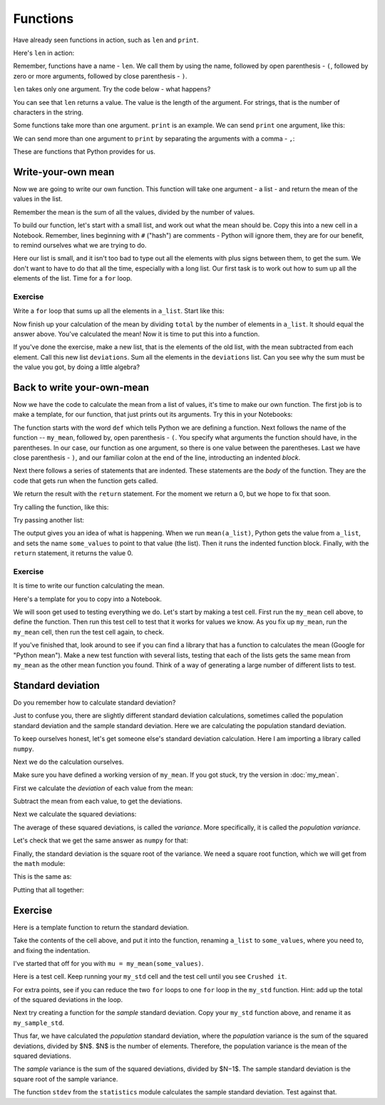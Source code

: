 #########
Functions
#########

.. code-links:: clear

Have already seen functions in action, such as ``len`` and ``print``.

Here's ``len`` in action:

.. nbplot::

    >>> my_name = "Matthew"
    >>> len(my_name)
    7

Remember, functions have a name - ``len``.  We call them by using the name,
followed by open parenthesis - ``(``, followed by zero or more arguments,
followed by close parenthesis - ``)``.

``len`` takes only one argument.  Try the code below - what happens?

.. nbplot::

    >>> your_name = "Yogi"
    >>> len(my_name, your_name)  # doctest: +SKIP

You can see that ``len`` returns a value.  The value is the length of the
argument.  For strings, that is the number of characters in the string.

Some functions take more than one argument.  ``print`` is an example.  We can
send ``print`` one argument, like this:

.. nbplot::

    >>> print(my_name)
    Matthew

We can send more than one argument to ``print`` by separating the arguments
with a comma - ``,``:

.. nbplot::

    >>> print(my_name, your_name)
    Matthew Yogi

These are functions that Python provides for us.

*******************
Write-your-own mean
*******************

Now we are going to write our own function.  This function will take one
argument - a list - and return the mean of the values in the list.

Remember the mean is the sum of all the values, divided by the number of
values.

To build our function, let's start with a small list, and work out what the
mean should be.  Copy this into a new cell in a Notebook.  Remember, lines
beginning with ``#`` ("hash") are comments - Python will ignore them, they are
for our benefit, to remind ourselves what we are trying to do.

.. nbplot::

    >>> # An example list
    >>> a_list = [2, -1, 6, 9, 5, 3]
    >>> # The sum of all the elements
    >>> summed = 2 + -1 + 6 + 9 + 5 + 3
    >> # The number of elements
    >>> n = len(a_list)
    >>> # Mean is the sum divided by the number of elements
    >>> a_list_mean = summed / n
    >>> a_list_mean
    4.0

Here our list is small, and it isn't too bad to type out all the elements with
plus signs between them, to get the sum.   We don't want to have to do that
all the time, especially with a long list.  Our first task is to work out how
to sum up all the elements of the list.  Time for a ``for`` loop.

Exercise
========

Write a ``for`` loop that sums up all the elements in ``a_list``.  Start like
this:

.. nbplot::

    >>> total = 0
    >>> # Use a for loop to go through each element ``a_list``
    >>> # Add each element to the total
    ...
    >>> print(total)

Now finish up your calculation of the mean by dividing ``total`` by the number
of elements in ``a_list``.  It should equal the answer above.  You've
calculated the mean!  Now it is time to put this into a function.

If you've done the exercise, make a new list, that is the elements of the old
list, with the mean subtracted from each element. Call this new list
``deviations``. Sum all the elements in the ``deviations`` list.  Can you see
why the sum must be the value you got, by doing a little algebra?

***************************
Back to write your-own-mean
***************************

Now we have the code to calculate the mean from a list of values, it's time to
make our own function.  The first job is to make a template, for our function,
that just prints out its arguments.  Try this in your Notebooks:

.. nbplot::

    >>> def my_mean(some_values):
    ...     # We plan to return the mean of the values in list "values"
    ...     print("Running inside my_mean function")
    ...     print(some_values)
    ...     # For now, just return 0
    ...     return 0

The function starts with the word ``def`` which tells Python we are defining a
function.  Next follows the name of the function -- ``my_mean``, followed by,
open parenthesis - ``(``.  You specify what arguments the function should
have, in the parentheses. In our case, our function as one argument, so there
is one value between the parentheses. Last we have close parenthesis - ``)``,
and our familiar colon at the end of the line, introducting an indented
*block*.

Next there follows a series of statements that are indented.  These statements
are the *body* of the function.  They are the code that gets run when the
function gets called.

We return the result with the ``return`` statement.  For the moment we return
a 0, but we hope to fix that soon.

Try calling the function, like this:

.. nbplot::

    >>> result = my_mean(a_list)
    Running inside my_mean function
    [2, -1, 6, 9, 5, 3]
    >>> result
    0

Try passing another list:

.. nbplot::

    >>> another_list = [3, 2, 1, 0]
    >>> result = my_mean(another_list)
    Running inside my_mean function
    [3, 2, 1, 0]

The output gives you an idea of what is happening.  When we run
``mean(a_list)``, Python gets the value from ``a_list``, and sets the name
``some_values`` to point to that value (the list).  Then it runs the indented
function block.  Finally, with the ``return`` statement, it returns the value
0.

Exercise
========

It is time to write our function calculating the mean.

Here's a template for you to copy into a Notebook.

.. nbplot::

    >>> def my_mean(some_values):
    ...     # We actually return the mean of the values in list "values"
    ...     # You may like to remove these prints later
    ...     print("Running inside my_mean function")
    ...     print(some_values)
    ...     total = 0
    ...     # Use a for loop to go through each element in ``some_values``
    ...     # Add each element to the total
    ...     # When that is done, then return total divided by number of
    ...     # elements
    ...     return total / len(some_values)

.. nbplot::
    :hide-from: all
    :show-to: doctest

    >>> def my_mean(some_values):
    ...     # We actually return the mean of the values in list "values"
    ...     # You may like to remove these prints later
    ...     total = 0
    ...     # Use a for loop to go through each element in ``some_values``
    ...     for value in some_values:
    ...         # Add each element to the total
    ...         total = total + value
    ...     # When that is done, then return total divided by number of
    ...     # elements
    ...     return total / len(some_values)

We will soon get used to testing everything we do.  Let's start by making a
test cell.  First run the ``my_mean`` cell above, to define the function.
Then run this test cell to test that it works for values we know.  As you fix
up ``my_mean``, run the ``my_mean`` cell, then run the test cell again, to check.

.. nbplot::

    >>> # Test cell for my_mean.
    >>> a_list = [2, -1, 6, 9, 5, 3]
    >>> result = my_mean(a_list)
    >>> if result == 4:
    ...     print("Yes! Nice job")
    ... else:
    ...     print("Oops, expected 4.0 but got", result)
    Yes! Nice job

If you've finished that, look around to see if you can find a library that has
a function to calculates the mean (Google for "Python mean"). Make a new test
function with several lists, testing that each of the lists gets the same mean
from ``my_mean`` as the other mean function you found. Think of a way of
generating a large number of different lists to test.

******************
Standard deviation
******************

Do you remember how to calculate standard deviation?

Just to confuse you, there are slightly different standard deviation
calculations, sometimes called the population standard deviation and the
sample standard deviation. Here we are calculating the population standard
deviation.

To keep ourselves honest, let's get someone else's standard deviation
calculation.  Here I am importing a library called ``numpy``.

.. nbplot::

    >>> import numpy
    >>> type(numpy)
    <class 'module'>

.. nplot::

    >>> # This is numpy's calculation of standard deviation
    >>> np.std(a_list)
    3.162277660168379...

Next we do the calculation ourselves.

Make sure you have defined a working version of ``my_mean``.  If you got
stuck, try the version in :doc:`my_mean`.

First we calculate the *deviation* of each value from the mean:

.. nbplot::

    >>> # First calculate the mean
    >>> # Make sure you've got my_mean fixed up
    >>> mu = my_mean(a_list)
    >>> mu
    4.0

Subtract the mean from each value, to get the deviations.

.. nbplot::

    >>> deviations = []
    >>> for element in a_list:
    ...     deviation = element - mu
    ...     deviations.append(deviation)
    ...
    >>> deviations
    [-2.0, -5.0, 2.0, 5.0, 1.0, -1.0]

Next we calculate the squared deviations:

.. nbplot::

    >>> sq_deviations = []
    >>> for element in deviations:
    ...     sq_deviation = element ** 2
    ...     sq_deviations.append(sq_deviation)
    ...
    >>> sq_deviations
    [4.0, 25.0, 4.0, 25.0, 1.0, 1.0]

The average of these squared deviations, is called the *variance*.  More
specifically, it is called the *population variance*.

.. nbplot::

    >>> variance = my_mean(sq_deviations)
    >>> variance
    10.0

Let's check that we get the same answer as ``numpy`` for that:

.. nbplot::

    >>> numpy.var(a_list)
    10.0

Finally, the standard deviation is the square root of the variance.  We need a
square root function, which we will get from the ``math`` module:

.. nbplot::

    >>> import math
    >>> type(math)
    <class 'module'>

.. nbplot::

    >>> math.sqrt(variance)
    3.162277660168379...

This is the same as:

.. nbplot::

    >>> numpy.std(a_list)
    3.162277660168379...

Putting that all together:

.. nbplot::

    >>> # First calculate the mean
    >>> mu = my_mean(a_list)
    >>> # Subtract mean from each value, to get the deviations.
    >>> deviations = []
    >>> for value in a_list:
    ...     deviation = value - mu
    ...     deviations.append(deviation)
    >>> # Calculate the squared deviations:
    >>> sq_deviations = []
    >>> for value in deviations:
    ...     sq_deviation = value ** 2
    ...     sq_deviations.append(sq_deviation)
    >>> # Population variance is mean of square deviations
    >>> variance = my_mean(sq_deviations)
    >>> # Standard deviation is square root of variance
    >>> sd = math.sqrt(variance)
    >>> sd
    3.162277660168379...

********
Exercise
********

Here is a template function to return the standard deviation.

Take the contents of the cell above, and put it into the function, renaming
``a_list`` to ``some_values``, where you need to, and fixing the indentation.

I've started that off for you with ``mu = my_mean(some_values)``.

.. nbplot::

    >>> # You need the math library for sqrt
    >>> import math
    >>>
    >>> def my_std(some_values):
    ...     # We plan to return standard deviation of values in list "values"
    ...     print("Running inside my_std function")
    ...     print(some_values)
    ...     # First calculate the mean
    ...     mu = my_mean(some_values)
    ...     # Put the rest of the standard deviation cell here.
    ...     # Return 0 - but you should return the standard deviation
    ...     return 0

.. nbplot::
    :hide-from: all
    :show-to: doctest

    >>> def my_std(some_values):
    ...     # Standard deviation of values in list "values"
    ...     sum_sq_dev = 0
    ...     # First calculate the mean
    ...     mu = my_mean(some_values)
    ...     for value in some_values:
    ...         sq_dev = value - mu) ** 2
    ...         sum_sq_dev = sum_sq_dev + sq_dev
    ...     variance = sum_sq_dev / len(some_values)
    ...     return math.sqrt(variance)

Here is a test cell. Keep running your ``my_std`` cell and the test cell until
you see ``Crushed it``.

.. nbplot::

    >>> import numpy
    >>> result = my_std(a_list)
    >>> if result == numpy.std(a_list):
    ...     print("Crushed it")
    ... else:
    ...     print("Expected", numpy.std(a_list), "got", result)
    Crushed it

For extra points, see if you can reduce the two ``for`` loops to one ``for``
loop in the ``my_std`` function.  Hint: add up the total of the squared
deviations in the loop.

Next try creating a function for the *sample* standard deviation.  Copy your
``my_std`` function above, and rename it as ``my_sample_std``.

Thus far, we have calculated the *population* standard deviation, where the
*population* variance is the sum of the squared deviations, divided by $N$.
$N$ is the number of elements. Therefore, the population variance is the
mean of the squared deviations.

The *sample* variance is the sum of the squared deviations, divided by $N−1$.
The sample standard deviation is the square root of the sample variance.

The function ``stdev`` from the ``statistics`` module calculates the sample
standard deviation. Test against that.
